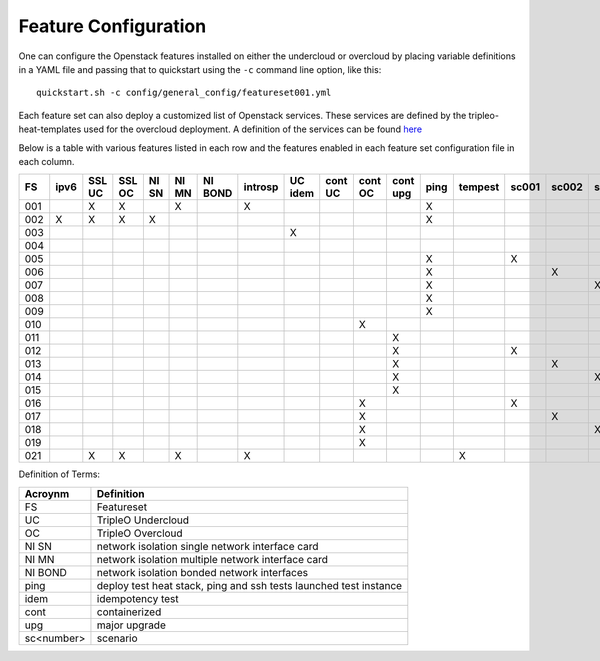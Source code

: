 .. _feature-configuration:

Feature Configuration
=====================

One can configure the Openstack features installed on either the undercloud
or overcloud by placing variable definitions in a YAML file and passing that
to quickstart using the ``-c`` command line option, like this::

    quickstart.sh -c config/general_config/featureset001.yml

Each feature set can also deploy a customized list of Openstack services. These
services are defined by the tripleo-heat-templates used for the overcloud deployment.
A definition of the services can be found
`here <https://github.com/openstack/tripleo-heat-templates/blob/master/README.rst#service-testing-matrix>`_

Below is a table with various features listed in each row and the features enabled
in each feature set configuration file in each column.

+-----+------+--------+--------+-------+-------+---------+---------+---------+---------+---------+----------+------+---------+-------+-------+-------+-------+-------+-------+
|  FS | ipv6 | SSL UC | SSL OC | NI SN | NI MN | NI BOND | introsp | UC idem | cont UC | cont OC | cont upg | ping | tempest | sc001 | sc002 | sc003 | sc004 | sc005 | nonha |
+=====+======+========+========+=======+=======+=========+=========+=========+=========+=========+==========+======+=========+=======+=======+=======+=======+=======+=======+
| 001 |      | X      | X      |       | X     |         | X       |         |         |         |          | X    |         |       |       |       |       |       |       |
+-----+------+--------+--------+-------+-------+---------+---------+---------+---------+---------+----------+------+---------+-------+-------+-------+-------+-------+-------+
| 002 | X    | X      | X      | X     |       |         |         |         |         |         |          | X    |         |       |       |       |       |       |       |
+-----+------+--------+--------+-------+-------+---------+---------+---------+---------+---------+----------+------+---------+-------+-------+-------+-------+-------+-------+
| 003 |      |        |        |       |       |         |         | X       |         |         |          |      |         |       |       |       |       |       |       |
+-----+------+--------+--------+-------+-------+---------+---------+---------+---------+---------+----------+------+---------+-------+-------+-------+-------+-------+-------+
| 004 |      |        |        |       |       |         |         |         |         |         |          |      |         |       |       |       |       |       | X     |
+-----+------+--------+--------+-------+-------+---------+---------+---------+---------+---------+----------+------+---------+-------+-------+-------+-------+-------+-------+
| 005 |      |        |        |       |       |         |         |         |         |         |          | X    |         | X     |       |       |       |       |       |
+-----+------+--------+--------+-------+-------+---------+---------+---------+---------+---------+----------+------+---------+-------+-------+-------+-------+-------+-------+
| 006 |      |        |        |       |       |         |         |         |         |         |          | X    |         |       | X     |       |       |       |       |
+-----+------+--------+--------+-------+-------+---------+---------+---------+---------+---------+----------+------+---------+-------+-------+-------+-------+-------+-------+
| 007 |      |        |        |       |       |         |         |         |         |         |          | X    |         |       |       | X     |       |       |       |
+-----+------+--------+--------+-------+-------+---------+---------+---------+---------+---------+----------+------+---------+-------+-------+-------+-------+-------+-------+
| 008 |      |        |        |       |       |         |         |         |         |         |          | X    |         |       |       |       | X     |       |       |
+-----+------+--------+--------+-------+-------+---------+---------+---------+---------+---------+----------+------+---------+-------+-------+-------+-------+-------+-------+
| 009 |      |        |        |       |       |         |         |         |         |         |          | X    |         |       |       |       |       | X     |       |
+-----+------+--------+--------+-------+-------+---------+---------+---------+---------+---------+----------+------+---------+-------+-------+-------+-------+-------+-------+
| 010 |      |        |        |       |       |         |         |         |         | X       |          |      |         |       |       |       |       |       | X     |
+-----+------+--------+--------+-------+-------+---------+---------+---------+---------+---------+----------+------+---------+-------+-------+-------+-------+-------+-------+
| 011 |      |        |        |       |       |         |         |         |         |         | X        |      |         |       |       |       |       |       | X     |
+-----+------+--------+--------+-------+-------+---------+---------+---------+---------+---------+----------+------+---------+-------+-------+-------+-------+-------+-------+
| 012 |      |        |        |       |       |         |         |         |         |         | X        |      |         | X     |       |       |       |       | X     |
+-----+------+--------+--------+-------+-------+---------+---------+---------+---------+---------+----------+------+---------+-------+-------+-------+-------+-------+-------+
| 013 |      |        |        |       |       |         |         |         |         |         | X        |      |         |       | X     |       |       |       | X     |
+-----+------+--------+--------+-------+-------+---------+---------+---------+---------+---------+----------+------+---------+-------+-------+-------+-------+-------+-------+
| 014 |      |        |        |       |       |         |         |         |         |         | X        |      |         |       |       | X     |       |       | X     |
+-----+------+--------+--------+-------+-------+---------+---------+---------+---------+---------+----------+------+---------+-------+-------+-------+-------+-------+-------+
| 015 |      |        |        |       |       |         |         |         |         |         | X        |      |         |       |       |       | X     |       | X     |
+-----+------+--------+--------+-------+-------+---------+---------+---------+---------+---------+----------+------+---------+-------+-------+-------+-------+-------+-------+
| 016 |      |        |        |       |       |         |         |         |         | X       |          |      |         | X     |       |       |       |       | X     |
+-----+------+--------+--------+-------+-------+---------+---------+---------+---------+---------+----------+------+---------+-------+-------+-------+-------+-------+-------+
| 017 |      |        |        |       |       |         |         |         |         | X       |          |      |         |       | X     |       |       |       | X     |
+-----+------+--------+--------+-------+-------+---------+---------+---------+---------+---------+----------+------+---------+-------+-------+-------+-------+-------+-------+
| 018 |      |        |        |       |       |         |         |         |         | X       |          |      |         |       |       | X     |       |       | X     |
+-----+------+--------+--------+-------+-------+---------+---------+---------+---------+---------+----------+------+---------+-------+-------+-------+-------+-------+-------+
| 019 |      |        |        |       |       |         |         |         |         | X       |          |      |         |       |       |       | X     |       | X     |
+-----+------+--------+--------+-------+-------+---------+---------+---------+---------+---------+----------+------+---------+-------+-------+-------+-------+-------+-------+
| 021 |      | X      | X      |       | X     |         | X       |         |         |         |          |      | X       |       |       |       |       |       |       |
+-----+------+--------+--------+-------+-------+---------+---------+---------+---------+---------+----------+------+---------+-------+-------+-------+-------+-------+-------+

Definition of Terms:

+--------------+-------------------------------------------------------------------+
| Acroynm      | Definition                                                        |
+==============+===================================================================+
| FS           | Featureset                                                        |
+--------------+-------------------------------------------------------------------+
| UC           | TripleO Undercloud                                                |
+--------------+-------------------------------------------------------------------+
| OC           | TripleO Overcloud                                                 |
+--------------+-------------------------------------------------------------------+
| NI SN        | network isolation single network interface card                   |
+--------------+-------------------------------------------------------------------+
| NI MN        | network isolation multiple network interface card                 |
+--------------+-------------------------------------------------------------------+
| NI BOND      | network isolation bonded network interfaces                       |
+--------------+-------------------------------------------------------------------+
| ping         | deploy test heat stack, ping and ssh tests launched test instance |
+--------------+-------------------------------------------------------------------+
| idem         | idempotency test                                                  |
+--------------+-------------------------------------------------------------------+
| cont         | containerized                                                     |
+--------------+-------------------------------------------------------------------+
| upg          | major upgrade                                                     |
+--------------+-------------------------------------------------------------------+
| sc<number>   | scenario                                                          |
+--------------+-------------------------------------------------------------------+
